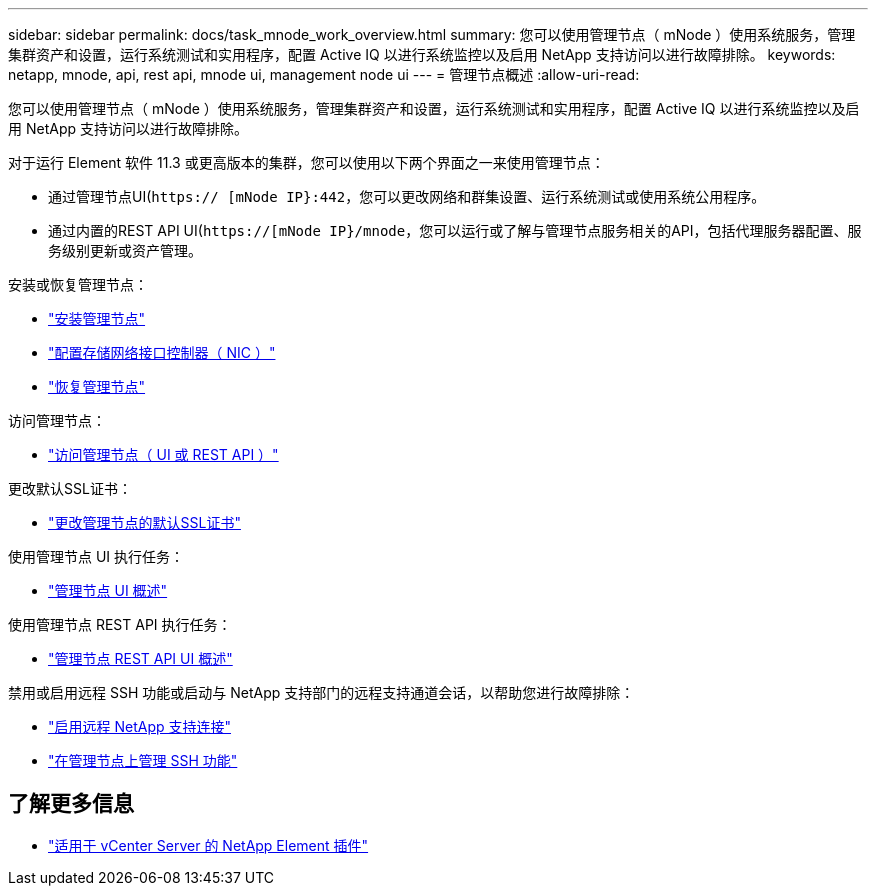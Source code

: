---
sidebar: sidebar 
permalink: docs/task_mnode_work_overview.html 
summary: 您可以使用管理节点（ mNode ）使用系统服务，管理集群资产和设置，运行系统测试和实用程序，配置 Active IQ 以进行系统监控以及启用 NetApp 支持访问以进行故障排除。 
keywords: netapp, mnode, api, rest api, mnode ui, management node ui 
---
= 管理节点概述
:allow-uri-read: 


[role="lead"]
您可以使用管理节点（ mNode ）使用系统服务，管理集群资产和设置，运行系统测试和实用程序，配置 Active IQ 以进行系统监控以及启用 NetApp 支持访问以进行故障排除。

对于运行 Element 软件 11.3 或更高版本的集群，您可以使用以下两个界面之一来使用管理节点：

* 通过管理节点UI(`https:// [mNode IP}:442`，您可以更改网络和群集设置、运行系统测试或使用系统公用程序。
* 通过内置的REST API UI(`https://[mNode IP}/mnode`，您可以运行或了解与管理节点服务相关的API，包括代理服务器配置、服务级别更新或资产管理。


安装或恢复管理节点：

* link:task_mnode_install.html["安装管理节点"]
* link:task_mnode_install_add_storage_NIC.html["配置存储网络接口控制器（ NIC ）"]
* link:task_mnode_recover.html["恢复管理节点"]


访问管理节点：

* link:task_mnode_access_ui.html["访问管理节点（ UI 或 REST API ）"]


更改默认SSL证书：

* link:reference_change_mnode_default_ssl_certificate.html["更改管理节点的默认SSL证书"]


使用管理节点 UI 执行任务：

* link:task_mnode_work_overview_UI.html["管理节点 UI 概述"]


使用管理节点 REST API 执行任务：

* link:task_mnode_work_overview_API.html["管理节点 REST API UI 概述"]


禁用或启用远程 SSH 功能或启动与 NetApp 支持部门的远程支持通道会话，以帮助您进行故障排除：

* link:task_mnode_enable_remote_support_connections.html["启用远程 NetApp 支持连接"]
* link:task_mnode_ssh_management.html["在管理节点上管理 SSH 功能"]


[discrete]
== 了解更多信息

* https://docs.netapp.com/us-en/vcp/index.html["适用于 vCenter Server 的 NetApp Element 插件"^]

